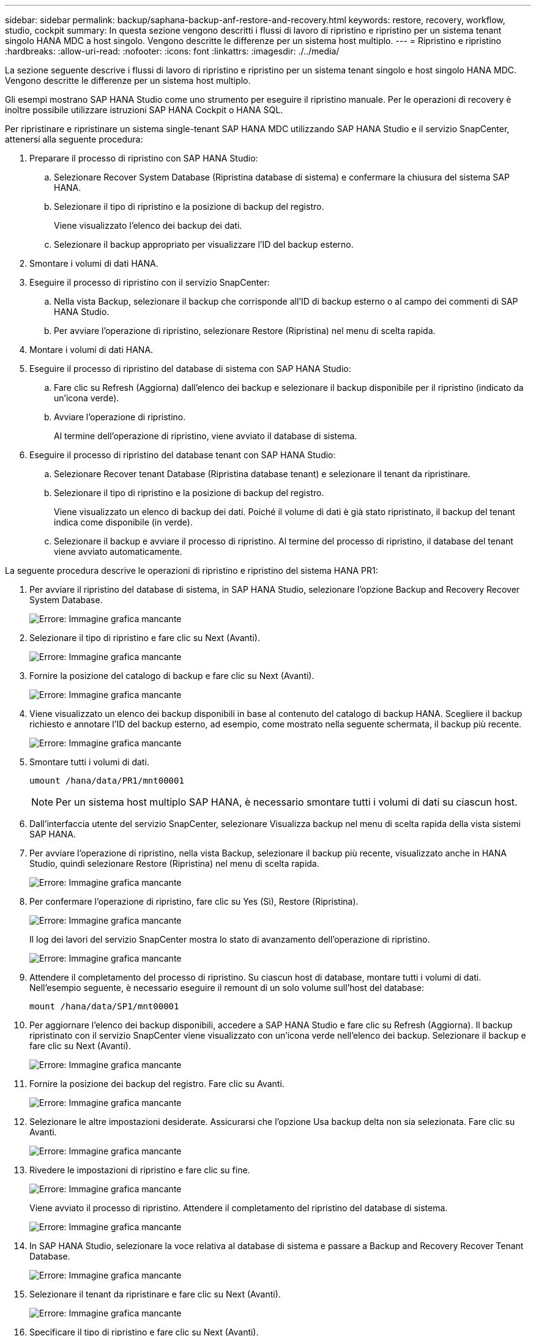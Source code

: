 ---
sidebar: sidebar 
permalink: backup/saphana-backup-anf-restore-and-recovery.html 
keywords: restore, recovery, workflow, studio, cockpit 
summary: In questa sezione vengono descritti i flussi di lavoro di ripristino e ripristino per un sistema tenant singolo HANA MDC a host singolo. Vengono descritte le differenze per un sistema host multiplo. 
---
= Ripristino e ripristino
:hardbreaks:
:allow-uri-read: 
:nofooter: 
:icons: font
:linkattrs: 
:imagesdir: ./../media/


[role="lead"]
La sezione seguente descrive i flussi di lavoro di ripristino e ripristino per un sistema tenant singolo e host singolo HANA MDC. Vengono descritte le differenze per un sistema host multiplo.

Gli esempi mostrano SAP HANA Studio come uno strumento per eseguire il ripristino manuale. Per le operazioni di recovery è inoltre possibile utilizzare istruzioni SAP HANA Cockpit o HANA SQL.

Per ripristinare e ripristinare un sistema single-tenant SAP HANA MDC utilizzando SAP HANA Studio e il servizio SnapCenter, attenersi alla seguente procedura:

. Preparare il processo di ripristino con SAP HANA Studio:
+
.. Selezionare Recover System Database (Ripristina database di sistema) e confermare la chiusura del sistema SAP HANA.
.. Selezionare il tipo di ripristino e la posizione di backup del registro.
+
Viene visualizzato l'elenco dei backup dei dati.

.. Selezionare il backup appropriato per visualizzare l'ID del backup esterno.


. Smontare i volumi di dati HANA.
. Eseguire il processo di ripristino con il servizio SnapCenter:
+
.. Nella vista Backup, selezionare il backup che corrisponde all'ID di backup esterno o al campo dei commenti di SAP HANA Studio.
.. Per avviare l'operazione di ripristino, selezionare Restore (Ripristina) nel menu di scelta rapida.


. Montare i volumi di dati HANA.
. Eseguire il processo di ripristino del database di sistema con SAP HANA Studio:
+
.. Fare clic su Refresh (Aggiorna) dall'elenco dei backup e selezionare il backup disponibile per il ripristino (indicato da un'icona verde).
.. Avviare l'operazione di ripristino.
+
Al termine dell'operazione di ripristino, viene avviato il database di sistema.



. Eseguire il processo di ripristino del database tenant con SAP HANA Studio:
+
.. Selezionare Recover tenant Database (Ripristina database tenant) e selezionare il tenant da ripristinare.
.. Selezionare il tipo di ripristino e la posizione di backup del registro.
+
Viene visualizzato un elenco di backup dei dati. Poiché il volume di dati è già stato ripristinato, il backup del tenant indica come disponibile (in verde).

.. Selezionare il backup e avviare il processo di ripristino. Al termine del processo di ripristino, il database del tenant viene avviato automaticamente.




La seguente procedura descrive le operazioni di ripristino e ripristino del sistema HANA PR1:

. Per avviare il ripristino del database di sistema, in SAP HANA Studio, selezionare l'opzione Backup and Recovery Recover System Database.
+
image:saphana-backup-anf-image59.png["Errore: Immagine grafica mancante"]

. Selezionare il tipo di ripristino e fare clic su Next (Avanti).
+
image:saphana-backup-anf-image60.png["Errore: Immagine grafica mancante"]

. Fornire la posizione del catalogo di backup e fare clic su Next (Avanti).
+
image:saphana-backup-anf-image61.png["Errore: Immagine grafica mancante"]

. Viene visualizzato un elenco dei backup disponibili in base al contenuto del catalogo di backup HANA. Scegliere il backup richiesto e annotare l'ID del backup esterno, ad esempio, come mostrato nella seguente schermata, il backup più recente.
+
image:saphana-backup-anf-image62.png["Errore: Immagine grafica mancante"]

. Smontare tutti i volumi di dati.
+
....
umount /hana/data/PR1/mnt00001
....
+

NOTE: Per un sistema host multiplo SAP HANA, è necessario smontare tutti i volumi di dati su ciascun host.

. Dall'interfaccia utente del servizio SnapCenter, selezionare Visualizza backup nel menu di scelta rapida della vista sistemi SAP HANA.
. Per avviare l'operazione di ripristino, nella vista Backup, selezionare il backup più recente, visualizzato anche in HANA Studio, quindi selezionare Restore (Ripristina) nel menu di scelta rapida.
+
image:saphana-backup-anf-image63.png["Errore: Immagine grafica mancante"]

. Per confermare l'operazione di ripristino, fare clic su Yes (Sì), Restore (Ripristina).
+
image:saphana-backup-anf-image64.png["Errore: Immagine grafica mancante"]

+
Il log dei lavori del servizio SnapCenter mostra lo stato di avanzamento dell'operazione di ripristino.

+
image:saphana-backup-anf-image65.png["Errore: Immagine grafica mancante"]

. Attendere il completamento del processo di ripristino. Su ciascun host di database, montare tutti i volumi di dati. Nell'esempio seguente, è necessario eseguire il remount di un solo volume sull'host del database:
+
....
mount /hana/data/SP1/mnt00001
....
. Per aggiornare l'elenco dei backup disponibili, accedere a SAP HANA Studio e fare clic su Refresh (Aggiorna). Il backup ripristinato con il servizio SnapCenter viene visualizzato con un'icona verde nell'elenco dei backup. Selezionare il backup e fare clic su Next (Avanti).
+
image:saphana-backup-anf-image66.png["Errore: Immagine grafica mancante"]

. Fornire la posizione dei backup del registro. Fare clic su Avanti.
+
image:saphana-backup-anf-image67.png["Errore: Immagine grafica mancante"]

. Selezionare le altre impostazioni desiderate. Assicurarsi che l'opzione Usa backup delta non sia selezionata. Fare clic su Avanti.
+
image:saphana-backup-anf-image68.png["Errore: Immagine grafica mancante"]

. Rivedere le impostazioni di ripristino e fare clic su fine.
+
image:saphana-backup-anf-image69.png["Errore: Immagine grafica mancante"]

+
Viene avviato il processo di ripristino. Attendere il completamento del ripristino del database di sistema.

+
image:saphana-backup-anf-image70.png["Errore: Immagine grafica mancante"]

. In SAP HANA Studio, selezionare la voce relativa al database di sistema e passare a Backup and Recovery Recover Tenant Database.
+
image:saphana-backup-anf-image71.png["Errore: Immagine grafica mancante"]

. Selezionare il tenant da ripristinare e fare clic su Next (Avanti).
+
image:saphana-backup-anf-image72.png["Errore: Immagine grafica mancante"]

. Specificare il tipo di ripristino e fare clic su Next (Avanti).
+
image:saphana-backup-anf-image73.png["Errore: Immagine grafica mancante"]

. Confermare la posizione del catalogo di backup e fare clic su Next (Avanti).
+
image:saphana-backup-anf-image74.png["Errore: Immagine grafica mancante"]

. Verificare che il database del tenant sia offline. Fare clic su OK per continuare.
+
image:saphana-backup-anf-image75.png["Errore: Immagine grafica mancante"]

+
Poiché il ripristino del volume di dati si è verificato prima del ripristino del database di sistema, il backup del tenant è immediatamente disponibile.

. Selezionare il backup evidenziato in verde e fare clic su Next (Avanti).
+
image:saphana-backup-anf-image76.png["Errore: Immagine grafica mancante"]

. Confermare la posizione di backup del registro e fare clic su Next (Avanti).
+
image:saphana-backup-anf-image77.png["Errore: Immagine grafica mancante"]

. Selezionare le altre impostazioni desiderate. Assicurarsi che l'opzione Usa backup delta non sia selezionata. Fare clic su Avanti.
+
image:saphana-backup-anf-image78.png["Errore: Immagine grafica mancante"]

. Esaminare le impostazioni di ripristino e avviare il processo di ripristino del database tenant facendo clic su Finish (fine).
+
image:saphana-backup-anf-image79.png["Errore: Immagine grafica mancante"]

. Attendere il completamento del ripristino e l'avvio del database tenant.
+
image:saphana-backup-anf-image80.png["Errore: Immagine grafica mancante"]

+
Il sistema SAP HANA è operativo.



Per un sistema SAP HANA MDC con più tenant, è necessario ripetere i passaggi da 15 a 24 per ciascun tenant.
